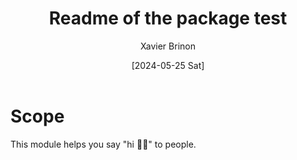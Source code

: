 #+title: Readme of the package test
#+author: Xavier Brinon
#+date: [2024-05-25 Sat]
#+startup: indent
* Scope
This module helps you say "hi 👋🏻" to people.
